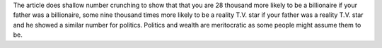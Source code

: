 .. title: Just How Nepotistic Are We (USA)?
.. url: http://www.nytimes.com/2015/03/22/opinion/sunday/seth-stephens-davidowitz-just-how-nepotistic-are-we.html
.. date: 2015-11-01
.. tags: webnotes

The article does shallow number crunching to show that that you are 28 thousand
more likely to be a billionaire if your father was a billionaire, some nine
thousand times more likely to be a reality T.V. star if your father was a
reality T.V. star and he showed a similar number for politics. Politics and
wealth are meritocratic as some people might assume them to be.
